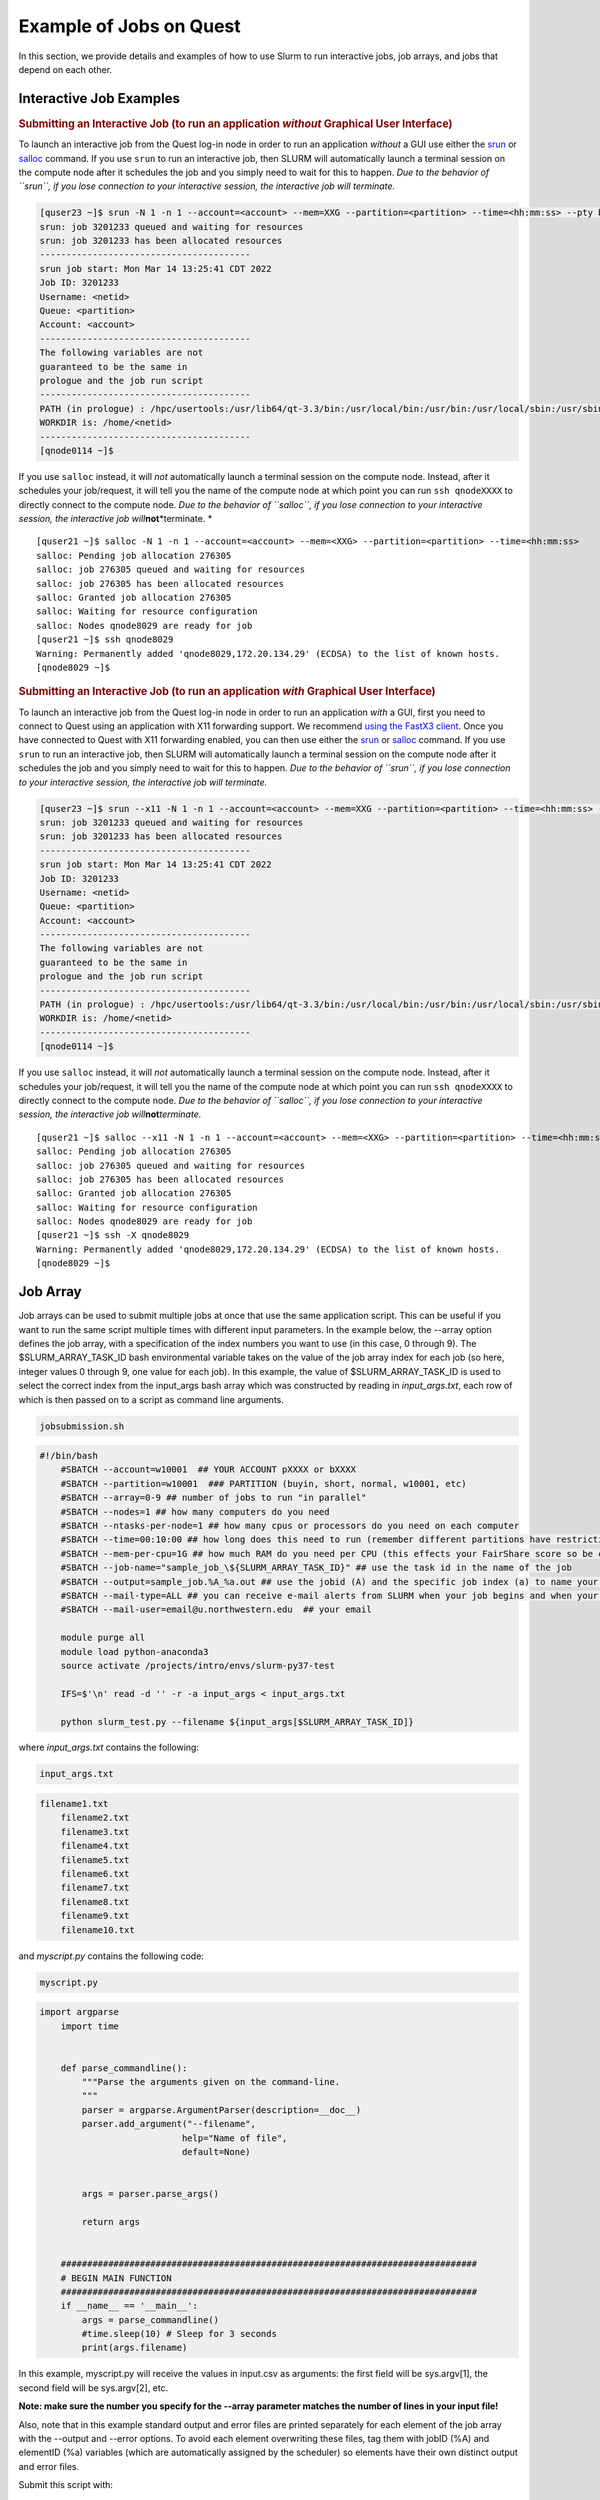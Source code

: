 .. _h_90022083356871649361533121:

Example of Jobs on Quest
------------------------

In this section, we provide details and examples of how to use Slurm to
run interactive jobs, job arrays, and jobs that depend on each other.

.. _section-interactive-jobs:

Interactive Job Examples
~~~~~~~~~~~~~~~~~~~~~~~~

.. container:: panel-content

   .. rubric:: Submitting an Interactive Job (to run an application
      *without* Graphical User Interface)
      :name: section-section-interactive-jobs-non-gui
      :class: panel-head

   .. container:: panel-content

      To launch an interactive job from the Quest log-in node in order
      to run an application *without* a GUI use either the
      `srun <https://slurm.schedmd.com/srun.html>`__ or
      `salloc <https://slurm.schedmd.com/salloc.html>`__ command. If you
      use ``srun`` to run an interactive job, then SLURM will
      automatically launch a terminal session on the compute node after
      it schedules the job and you simply need to wait for this to
      happen. *Due to the behavior of ``srun``, if you lose connection
      to your interactive session, the interactive job will terminate.*

      .. code:: code

         [quser23 ~]$ srun -N 1 -n 1 --account=<account> --mem=XXG --partition=<partition> --time=<hh:mm:ss> --pty bash -l
         srun: job 3201233 queued and waiting for resources
         srun: job 3201233 has been allocated resources
         ----------------------------------------
         srun job start: Mon Mar 14 13:25:41 CDT 2022
         Job ID: 3201233
         Username: <netid>
         Queue: <partition>
         Account: <account>
         ----------------------------------------
         The following variables are not
         guaranteed to be the same in
         prologue and the job run script
         ----------------------------------------
         PATH (in prologue) : /hpc/usertools:/usr/lib64/qt-3.3/bin:/usr/local/bin:/usr/bin:/usr/local/sbin:/usr/sbin:/usr/lpp/mmfs/bin:/opt/ibutils/bin
         WORKDIR is: /home/<netid>
         ----------------------------------------
         [qnode0114 ~]$

      If you use ``salloc`` instead, it will *not* automatically launch
      a terminal session on the compute node. Instead, after it
      schedules your job/request, it will tell you the name of the
      compute node at which point you can run ``ssh qnodeXXXX`` to
      directly connect to the compute node. *Due to the behavior of
      ``salloc``, if you lose connection to your interactive session,
      the interactive job will*\ **not**\ *terminate.
      *

      ::

         [quser21 ~]$ salloc -N 1 -n 1 --account=<account> --mem=<XXG> --partition=<partition> --time=<hh:mm:ss>
         salloc: Pending job allocation 276305
         salloc: job 276305 queued and waiting for resources
         salloc: job 276305 has been allocated resources
         salloc: Granted job allocation 276305
         salloc: Waiting for resource configuration
         salloc: Nodes qnode8029 are ready for job
         [quser21 ~]$ ssh qnode8029
         Warning: Permanently added 'qnode8029,172.20.134.29' (ECDSA) to the list of known hosts.
         [qnode8029 ~]$ 

   .. rubric:: Submitting an Interactive Job (to run an application
      *with* Graphical User Interface)
      :name: section-section-interactive-jobs-gui
      :class: panel-head

   .. container:: panel-content

      To launch an interactive job from the Quest log-in node in order
      to run an application *with* a GUI, first you need to connect to
      Quest using an application with X11 forwarding support. We
      recommend `using the FastX3
      client <https://kb.northwestern.edu/page.php?id=69237>`__. Once
      you have connected to Quest with X11 forwarding enabled, you can
      then use either the `srun <https://slurm.schedmd.com/srun.html>`__
      or `salloc <https://slurm.schedmd.com/salloc.html>`__ command. If
      you use ``srun`` to run an interactive job, then SLURM will
      automatically launch a terminal session on the compute node after
      it schedules the job and you simply need to wait for this to
      happen. *Due to the behavior of ``srun``, if you lose connection
      to your interactive session, the interactive job will terminate.*

      .. code:: code

         [quser23 ~]$ srun --x11 -N 1 -n 1 --account=<account> --mem=XXG --partition=<partition> --time=<hh:mm:ss> --pty bash -l
         srun: job 3201233 queued and waiting for resources
         srun: job 3201233 has been allocated resources
         ----------------------------------------
         srun job start: Mon Mar 14 13:25:41 CDT 2022
         Job ID: 3201233
         Username: <netid>
         Queue: <partition>
         Account: <account>
         ----------------------------------------
         The following variables are not
         guaranteed to be the same in
         prologue and the job run script
         ----------------------------------------
         PATH (in prologue) : /hpc/usertools:/usr/lib64/qt-3.3/bin:/usr/local/bin:/usr/bin:/usr/local/sbin:/usr/sbin:/usr/lpp/mmfs/bin:/opt/ibutils/bin
         WORKDIR is: /home/<netid>
         ----------------------------------------
         [qnode0114 ~]$

      If you use ``salloc`` instead, it will *not* automatically launch
      a terminal session on the compute node. Instead, after it
      schedules your job/request, it will tell you the name of the
      compute node at which point you can run ``ssh qnodeXXXX`` to
      directly connect to the compute node. *Due to the behavior of
      ``salloc``, if you lose connection to your interactive session,
      the interactive job will*\ **not**\ *terminate.*

      ::

         [quser21 ~]$ salloc --x11 -N 1 -n 1 --account=<account> --mem=<XXG> --partition=<partition> --time=<hh:mm:ss>
         salloc: Pending job allocation 276305
         salloc: job 276305 queued and waiting for resources
         salloc: job 276305 has been allocated resources
         salloc: Granted job allocation 276305
         salloc: Waiting for resource configuration
         salloc: Nodes qnode8029 are ready for job
         [quser21 ~]$ ssh -X qnode8029
         Warning: Permanently added 'qnode8029,172.20.134.29' (ECDSA) to the list of known hosts.
         [qnode8029 ~]$ 

.. _section-job-array:

Job Array
~~~~~~~~~

.. container:: panel-content

   Job arrays can be used to submit multiple jobs at once that use the
   same application script. This can be useful if you want to run the
   same script multiple times with different input parameters.
   In the example below, the --array option defines the job array, with
   a specification of the index numbers you want to use (in this case, 0
   through 9). The $SLURM_ARRAY_TASK_ID bash environmental variable
   takes on the value of the job array index for each job (so here,
   integer values 0 through 9, one value for each job). In this example,
   the value of $SLURM_ARRAY_TASK_ID is used to select the correct index
   from the input_args bash array which was constructed by reading in
   *input_args.txt*, each row of which is then passed on to a script as
   command line arguments.

   .. code:: filenameheader

      jobsubmission.sh

   .. code:: code

      #!/bin/bash
          #SBATCH --account=w10001  ## YOUR ACCOUNT pXXXX or bXXXX
          #SBATCH --partition=w10001  ### PARTITION (buyin, short, normal, w10001, etc)
          #SBATCH --array=0-9 ## number of jobs to run "in parallel" 
          #SBATCH --nodes=1 ## how many computers do you need
          #SBATCH --ntasks-per-node=1 ## how many cpus or processors do you need on each computer
          #SBATCH --time=00:10:00 ## how long does this need to run (remember different partitions have restrictions on this param)
          #SBATCH --mem-per-cpu=1G ## how much RAM do you need per CPU (this effects your FairShare score so be careful to not ask for more than you need))
          #SBATCH --job-name="sample_job_\${SLURM_ARRAY_TASK_ID}" ## use the task id in the name of the job
          #SBATCH --output=sample_job.%A_%a.out ## use the jobid (A) and the specific job index (a) to name your log file
          #SBATCH --mail-type=ALL ## you can receive e-mail alerts from SLURM when your job begins and when your job finishes (completed, failed, etc)
          #SBATCH --mail-user=email@u.northwestern.edu  ## your email

          module purge all
          module load python-anaconda3
          source activate /projects/intro/envs/slurm-py37-test

          IFS=$'\n' read -d '' -r -a input_args < input_args.txt

          python slurm_test.py --filename ${input_args[$SLURM_ARRAY_TASK_ID]}

   where *input_args.txt* contains the following:

   .. code:: filenameheader

      input_args.txt

   .. code:: code

      filename1.txt
          filename2.txt
          filename3.txt
          filename4.txt
          filename5.txt
          filename6.txt
          filename7.txt
          filename8.txt
          filename9.txt
          filename10.txt

   and *myscript.py* contains the following code:

   .. code:: filenameheader

      myscript.py

   .. code:: code

      import argparse
          import time


          def parse_commandline():
              """Parse the arguments given on the command-line.
              """
              parser = argparse.ArgumentParser(description=__doc__)
              parser.add_argument("--filename",
                                 help="Name of file",
                                 default=None)


              args = parser.parse_args()

              return args


          ###############################################################################
          # BEGIN MAIN FUNCTION
          ###############################################################################
          if __name__ == '__main__':
              args = parse_commandline()
              #time.sleep(10) # Sleep for 3 seconds
              print(args.filename)

   In this example, myscript.py will receive the values in input.csv as
   arguments: the first field will be sys.argv[1], the second field will
   be sys.argv[2], etc.

   **Note: make sure the number you specify for the --array parameter
   matches the number of lines in your input file!**

   Also, note that in this example standard output and error files are
   printed separately for each element of the job array with the
   --output and --error options. To avoid each element overwriting these
   files, tag them with jobID (%A) and elementID (%a) variables (which
   are automatically assigned by the scheduler) so elements have their
   own distinct output and error files.

   Submit this script with:

   .. code:: code

      sbatch jobsubmission.sh

   The job array will then be submitted to the scheduler.

.. _section-dependent-jobs:

Dependent Jobs
~~~~~~~~~~~~~~

.. container:: panel-content

   Dependent jobs are a series of jobs which run or wait to run
   conditional on the state of another job. For instance, you may submit
   two jobs and you want the first job to complete successfully before
   the second job runs. In order to submit this type of workflow, you
   pass *sbatch* the jobid of the job that needs to finish before this
   job starts via the command line argument:
   ::

      --dependency=afterok:<jobid>

   To accomplish this, it is helpful to write all of your *sbatch*
   commands in bash script. You will notice that anything you can tell
   slurm via #SBATCH in the submission script itself, you can also pass
   to *sbatch* via the command line. The key here is that the bash
   variable *jid0, jid1, jid2* will contain the jobid that SLURM assigns
   after you run the *sbatch*\ command.

   .. code:: filenameheader

      wrapper_script.sh

   .. code:: code

      #!/bin/bash

          jid0=($(sbatch --time=00:10:00 --account=w10001 --partition=w10001 --nodes=1 --ntasks-per-node=1 --mem=8G --job-name=example --output=job_%A.out example_submit.sh))

          echo "jid0 ${jid0[-1]}" >> slurm_ids

          jid1=($(sbatch --dependency=afterok:${jid0[-1]} --time=00:10:00 --account=w10001 --partition=w10001 --nodes=1 --ntasks-per-node=1 --mem=8G --job-name=example --output=job_%A.out --export=DEPENDENTJOB=${jid0[-1]} example_submit.sh))

          echo "jid1 ${jid1[-1]}" >> slurm_ids

          jid2=($(sbatch --dependency=afterok:${jid1[-1]} --time=00:10:00 --account=w10001 --partition=w10001 --nodes=1 --ntasks-per-node=1 --mem=8G --job-name=example --output=job_%A.out --export=DEPENDENTJOB=${jid1[-1]} example_submit.sh))

          echo "jid2 ${jid2[-1]}" >> slurm_ids

   In the above, the second job will not start until the first job is
   finished and the third job will not start until the second one is
   finished. The actual submission script that is being run is below.

   .. code:: filenameheader

      example_submit.sh

   .. code:: code

      #!/bin/bash
          #SBATCH --mail-type=ALL ## you can receive e-mail alerts from SLURM when your job begins and when your job finishes (completed, failed, etc)
          #SBATCH --mail-user=email@u.northwestern.edu ## your email

          if [[ -z "${DEPENDENTJOB}" ]]; then
              echo "First job in workflow"
          else
              echo "Job started after " $DEPENDENTJOB
          fi

          module purge all
          module load python-anaconda3
          source activate /projects/intro/envs/slurm-py37-test

          python --version
          python myscript.py --job-id $DEPENDENTJOB

   where *myscript.py* contains the following code:

   .. code:: filenameheader

      myscript.py

   .. code:: code

      import argparse
          import time


          def parse_commandline():
              """Parse the arguments given on the command-line.
              """
              parser = argparse.ArgumentParser(description=__doc__)
              parser.add_argument("--job-id",
                                 help="Job number",
                                 default=0)

              args = parser.parse_args()

              return args


          ###############################################################################
          # BEGIN MAIN FUNCTION
          ###############################################################################
          if __name__ == '__main__':
              args = parse_commandline()
              time.sleep(3) # Sleep for 3 seconds
              print(args.job_id)

   In this example, we print the job id that had to finish in order for
   the dependent job to begin. Therefore, the very first job should
   print 0 because it did not rely on any job to finish in order to run
   but the second job should print the jobid of the first job and so on.

   .. code:: code

      bash wrapper_script.sh

   This will submit the three jobs in sequence and you should see jobs 2
   and 3 pending for reason DEPENDENCY.
